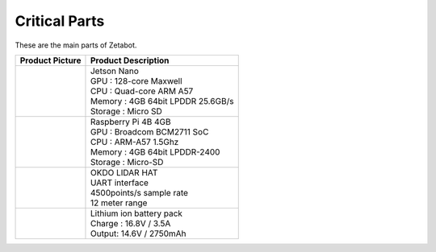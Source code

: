 ==============
Critical Parts
==============

These are the main parts of Zetabot.

.. list-table:: 
   :header-rows: 1

   * - Product Picture
     - Product Description
   * - |part_1| 
     - | Jetson Nano
       | GPU : 128-core Maxwell
       | CPU : Quad-core ARM A57
       | Memory : 4GB 64bit LPDDR 25.6GB/s
       | Storage : Micro SD
   * - |part_2| 
     - | Raspberry Pi 4B 4GB
       | GPU : Broadcom BCM2711 SoC
       | CPU : ARM-A57 1.5Ghz
       | Memory : 4GB 64bit LPDDR-2400
       | Storage : Micro-SD
   * - |part_3| 
     - | OKDO LIDAR HAT
       | UART interface
       | 4500points/s sample rate
       | 12 meter range
   * - |part_4| 
     - | Lithium ion battery pack
       | Charge : 16.8V / 3.5A
       | Output: 14.6V / 2750mAh


.. |part_1| image:: ../images/crit_1.webp 
.. |part_2| image:: ../images/crit_2.webp 
.. |part_3| image:: ../images/crit_3.webp 
.. |part_4| image:: ../images/crit_4.jpg

